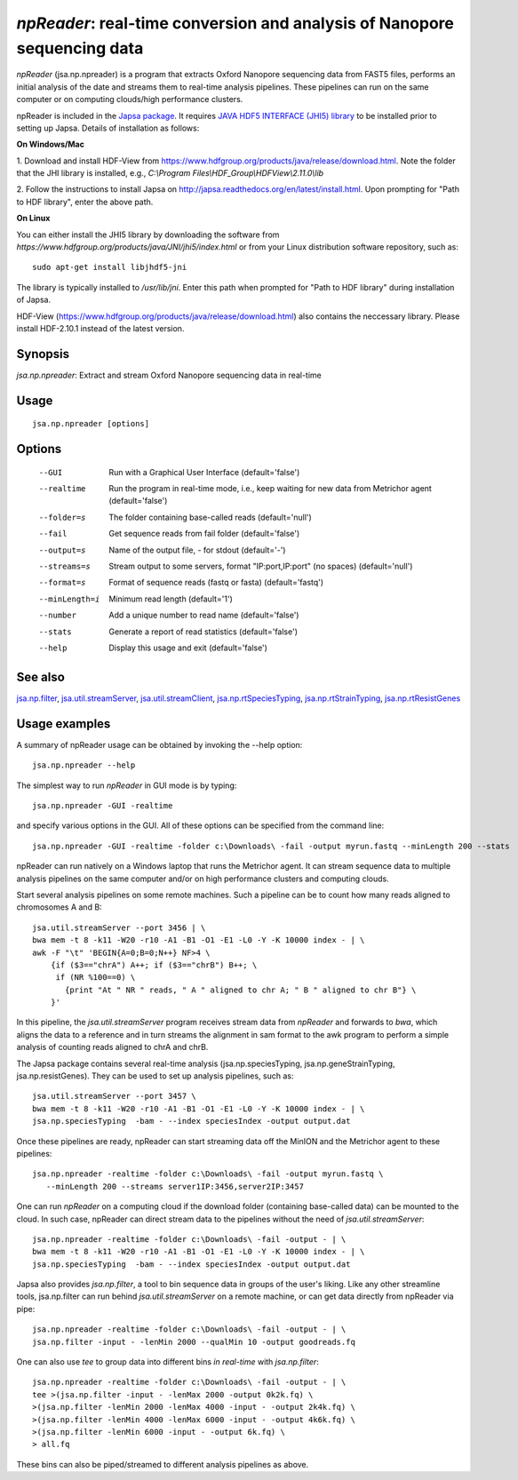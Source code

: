 -------------------------------------------------------------------------
*npReader*: real-time conversion and analysis of Nanopore sequencing data
-------------------------------------------------------------------------

*npReader* (jsa.np.npreader) is a program that extracts Oxford Nanopore
sequencing data from FAST5 files, performs an initial analysis of the date and
streams them to real-time analysis pipelines. These pipelines can run on the
same computer or on computing clouds/high performance clusters.

npReader is included in the `Japsa package <http://mdcao.github.io/japsa/>`_.
It requires
`JAVA HDF5 INTERFACE (JHI5) library <https://www.hdfgroup.org/products/java/JNI/jhi5/index.html>`_
to be installed prior to setting up Japsa. Details of installation as follows:

**On Windows/Mac**

1. Download and install HDF-View from
https://www.hdfgroup.org/products/java/release/download.html.
Note the folder that the JHI library is installed, e.g.,
*C:\\Program Files\\HDF_Group\\HDFView\\2.11.0\\lib*

2. Follow the instructions to install Japsa on
http://japsa.readthedocs.org/en/latest/install.html.
Upon prompting for "Path to HDF library", enter the above path.

**On Linux**

You can either install the JHI5 library by downloading the software from
*https://www.hdfgroup.org/products/java/JNI/jhi5/index.html* or from your
Linux distribution software repository, such as::

   sudo apt-get install libjhdf5-jni

The library is typically installed to */usr/lib/jni*. Enter this path when
prompted for "Path to HDF library" during installation of Japsa.

HDF-View (https://www.hdfgroup.org/products/java/release/download.html) also 
contains the neccessary library. Please install HDF-2.10.1 instead of the 
latest version.

~~~~~~~~
Synopsis
~~~~~~~~

*jsa.np.npreader*: Extract and stream Oxford Nanopore sequencing data in real-time

~~~~~
Usage
~~~~~
::

   jsa.np.npreader [options]

~~~~~~~
Options
~~~~~~~
  --GUI           Run with a Graphical User Interface
                  (default='false')
  --realtime      Run the program in real-time mode, i.e., keep waiting for new data from Metrichor agent
                  (default='false')
  --folder=s      The folder containing base-called reads
                  (default='null')
  --fail          Get sequence reads from fail folder
                  (default='false')
  --output=s      Name of the output file, - for stdout
                  (default='-')
  --streams=s     Stream output to some servers, format "IP:port,IP:port" (no spaces)
                  (default='null')
  --format=s      Format of sequence reads (fastq or fasta)
                  (default='fastq')
  --minLength=i   Minimum read length
                  (default='1')
  --number        Add a unique number to read name
                  (default='false')
  --stats         Generate a report of read statistics
                  (default='false')
  --help          Display this usage and exit
                  (default='false')


~~~~~~~~
See also
~~~~~~~~

jsa.np.filter_, jsa.util.streamServer_, jsa.util.streamClient_, jsa.np.rtSpeciesTyping_, jsa.np.rtStrainTyping_, jsa.np.rtResistGenes_

.. _jsa.np.filter: jsa.np.filter.html
.. _jsa.util.streamServer: jsa.util.streamServer.html
.. _jsa.util.streamClient: jsa.util.streamClient.html
.. _jsa.np.rtSpeciesTyping: jsa.np.rtSpeciesTyping.html
.. _jsa.np.rtStrainTyping: jsa.np.rtStrainTyping.html
.. _jsa.np.rtResistGenes: jsa.np.rtResistGenes.html



~~~~~~~~~~~~~~
Usage examples
~~~~~~~~~~~~~~

A summary of npReader usage can be obtained by invoking the --help option::

   jsa.np.npreader --help

The simplest way to run *npReader* in GUI mode is by typing::

   jsa.np.npreader -GUI -realtime

and specify various options in the GUI. All of these options can be specified
from the command line::

   jsa.np.npreader -GUI -realtime -folder c:\Downloads\ -fail -output myrun.fastq --minLength 200 --stats

npReader can run natively on a Windows laptop that runs the Metrichor agent. It
can stream sequence data to multiple analysis pipelines on the same computer
and/or on high performance clusters and computing clouds.

Start several analysis pipelines on some remote machines. Such a pipeline can
be to count how many reads aligned to chromosomes A and B::

   jsa.util.streamServer --port 3456 | \
   bwa mem -t 8 -k11 -W20 -r10 -A1 -B1 -O1 -E1 -L0 -Y -K 10000 index - | \
   awk -F "\t" 'BEGIN{A=0;B=0;N++} NF>4 \
       {if ($3=="chrA") A++; if ($3=="chrB") B++; \
        if (NR %100==0) \
          {print "At " NR " reads, " A " aligned to chr A; " B " aligned to chr B"} \
       }'  

In this pipeline, the *jsa.util.streamServer* program receives stream data
from *npReader* and forwards to *bwa*, which aligns the data to a reference
and in turn streams the alignment in sam format to the awk program to perform
a simple analysis of counting reads aligned to chrA and chrB.

The Japsa package contains several real-time analysis (jsa.np.speciesTyping,
jsa.np.geneStrainTyping, jsa.np.resistGenes). They can be used to set up
analysis pipelines, such as::

   jsa.util.streamServer --port 3457 \
   bwa mem -t 8 -k11 -W20 -r10 -A1 -B1 -O1 -E1 -L0 -Y -K 10000 index - | \   
   jsa.np.speciesTyping  -bam - --index speciesIndex -output output.dat

Once these pipelines are ready, npReader can start streaming data off the
MinION and the Metrichor agent to these pipelines::

   jsa.np.npreader -realtime -folder c:\Downloads\ -fail -output myrun.fastq \
      --minLength 200 --streams server1IP:3456,server2IP:3457

One can run *npReader* on a computing cloud if the download folder (containing
base-called data) can be mounted to the cloud. In such case, npReader can
direct stream data to the pipelines without the need of
*jsa.util.streamServer*::

   jsa.np.npreader -realtime -folder c:\Downloads\ -fail -output - | \
   bwa mem -t 8 -k11 -W20 -r10 -A1 -B1 -O1 -E1 -L0 -Y -K 10000 index - | \
   jsa.np.speciesTyping  -bam - --index speciesIndex -output output.dat

Japsa also provides *jsa.np.filter*, a tool to bin sequence data in groups of
the user's liking. Like any other streamline tools, jsa.np.filter can run
behind *jsa.util.streamServer* on a remote machine, or can get data directly
from npReader via pipe::

   jsa.np.npreader -realtime -folder c:\Downloads\ -fail -output - | \
   jsa.np.filter -input - -lenMin 2000 --qualMin 10 -output goodreads.fq

One can also use *tee* to group data into different bins *in real-time* with
*jsa.np.filter*::

   jsa.np.npreader -realtime -folder c:\Downloads\ -fail -output - | \   
   tee >(jsa.np.filter -input - -lenMax 2000 -output 0k2k.fq) \ 
   >(jsa.np.filter -lenMin 2000 -lenMax 4000 -input - -output 2k4k.fq) \ 
   >(jsa.np.filter -lenMin 4000 -lenMax 6000 -input - -output 4k6k.fq) \
   >(jsa.np.filter -lenMin 6000 -input - -output 6k.fq) \
   > all.fq

These bins can also be piped/streamed to different analysis pipelines as above.

